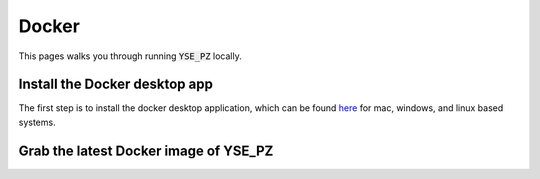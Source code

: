 Docker
******

This pages walks you through running :code:`YSE_PZ` locally.


Install the Docker desktop app
-------------------------------

The first step is to install the docker desktop application, which can be found
`here <https://docs.docker.com/get-docker/>`_ for mac, windows, and linux based
systems.

Grab the latest Docker image of YSE_PZ
--------------------------------------
